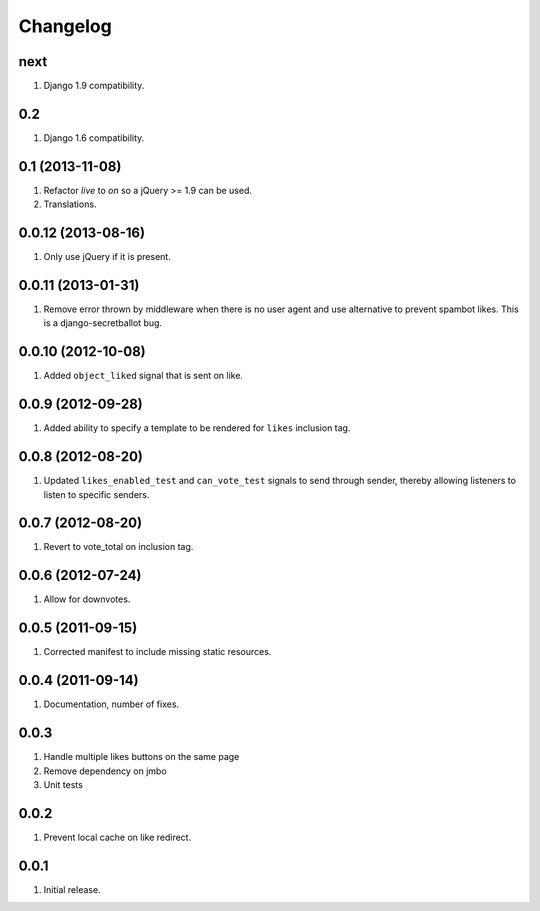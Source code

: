 Changelog
=========

next
----
#. Django 1.9 compatibility.

0.2
---
#. Django 1.6 compatibility.

0.1 (2013-11-08)
----------------
#. Refactor `live` to `on` so a jQuery >= 1.9 can be used.
#. Translations.

0.0.12 (2013-08-16)
-------------------
#. Only use jQuery if it is present.

0.0.11 (2013-01-31)
-------------------
#. Remove error thrown by middleware when there is no user agent and use alternative to prevent spambot likes. This is a django-secretballot bug.

0.0.10 (2012-10-08)
------------------
#. Added ``object_liked`` signal that is sent on like.

0.0.9 (2012-09-28)
------------------
#. Added ability to specify a template to be rendered for ``likes`` inclusion tag.

0.0.8 (2012-08-20)
------------------
#. Updated ``likes_enabled_test`` and ``can_vote_test`` signals to send through sender, thereby allowing listeners to listen to specific senders.

0.0.7 (2012-08-20)
------------------
#. Revert to vote_total on inclusion tag.

0.0.6 (2012-07-24)
------------------
#. Allow for downvotes.

0.0.5 (2011-09-15)
------------------
#. Corrected manifest to include missing static resources.

0.0.4 (2011-09-14)
------------------
#. Documentation, number of fixes.

0.0.3
-----
#. Handle multiple likes buttons on the same page
#. Remove dependency on jmbo
#. Unit tests

0.0.2
-----
#. Prevent local cache on like redirect.

0.0.1
-----
#. Initial release.

